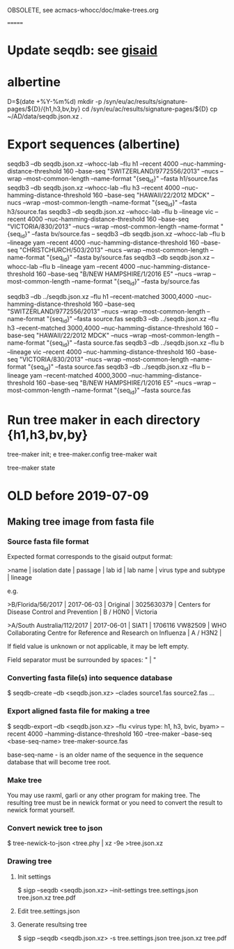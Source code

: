 # Time-stamp: <2019-09-04 12:03:10 eu>

OBSOLETE, see acmacs-whocc/doc/make-trees.org

=======

* Update seqdb: see [[file:~/AD/sources/acmacs-whocc/doc/gisaid.org::*already%20downloaded%20from%20gisaid:%20~/ac/sequences-2019][gisaid]]
* albertine
D=$(date +%Y-%m%d)
mkdir -p /syn/eu/ac/results/signature-pages/${D}/{h1,h3,bv,by}
cd /syn/eu/ac/results/signature-pages/${D}
cp ~/AD/data/seqdb.json.xz .

* Export sequences (albertine)
seqdb3 --db seqdb.json.xz --whocc-lab --flu h1 --recent 4000 --nuc-hamming-distance-threshold 160 --base-seq "SWITZERLAND/9772556/2013" --nucs --wrap --most-common-length --name-format "{seq_id}" --fasta h1/source.fas
seqdb3 --db seqdb.json.xz --whocc-lab --flu h3 --recent 4000 --nuc-hamming-distance-threshold 160 --base-seq "HAWAII/22/2012 MDCK" --nucs --wrap --most-common-length --name-format "{seq_id}" --fasta h3/source.fas
seqdb3 --db seqdb.json.xz --whocc-lab --flu b --lineage vic --recent 4000 --nuc-hamming-distance-threshold 160 --base-seq "VICTORIA/830/2013" --nucs --wrap --most-common-length --name-format "{seq_id}" --fasta bv/source.fas
-- seqdb3 --db seqdb.json.xz --whocc-lab --flu b --lineage yam --recent 4000 --nuc-hamming-distance-threshold 160 --base-seq "CHRISTCHURCH/503/2013" --nucs --wrap --most-common-length --name-format "{seq_id}" --fasta by/source.fas
seqdb3 --db seqdb.json.xz --whocc-lab --flu b --lineage yam --recent 4000 --nuc-hamming-distance-threshold 160 --base-seq "B/NEW HAMPSHIRE/1/2016 E5" --nucs --wrap --most-common-length --name-format "{seq_id}" --fasta by/source.fas


seqdb3 --db ../seqdb.json.xz --flu h1 --recent-matched 3000,4000 --nuc-hamming-distance-threshold 160 --base-seq "SWITZERLAND/9772556/2013" --nucs --wrap --most-common-length --name-format "{seq_id}" --fasta source.fas
seqdb3 --db ../seqdb.json.xz --flu h3 --recent-matched 3000,4000 --nuc-hamming-distance-threshold 160 --base-seq "HAWAII/22/2012 MDCK" --nucs --wrap --most-common-length --name-format "{seq_id}" --fasta source.fas
seqdb3 --db ../seqdb.json.xz --flu b --lineage vic --recent 4000 --nuc-hamming-distance-threshold 160 --base-seq "VICTORIA/830/2013" --nucs --wrap --most-common-length --name-format "{seq_id}" --fasta source.fas
seqdb3 --db ../seqdb.json.xz --flu b --lineage yam --recent-matched 4000,3000 --nuc-hamming-distance-threshold 160 --base-seq "B/NEW HAMPSHIRE/1/2016 E5" --nucs --wrap --most-common-length --name-format "{seq_id}" --fasta source.fas

* Run tree maker in each directory {h1,h3,bv,by}
tree-maker init; e tree-maker.config
tree-maker wait

tree-maker state

* OLD before 2019-07-09
:PROPERTIES:
:VISIBILITY: folded
:END:
** Making tree image from fasta file
*** Source fasta file format
 Expected format corresponds to the gisaid output format:

 >name |  isolation date | passage |  lab id | lab name | virus type and subtype | lineage

 e.g.

 >B/Florida/56/2017 |  2017-06-03 | Original |  3025630379 | Centers for Disease Control and Prevention | B / H0N0 |  Victoria

 >A/South Australia/112/2017 |  2017-06-01 | SIAT1 |  1706116 VW82509 | WHO Collaborating Centre for Reference and Research on Influenza | A / H3N2 |

 If field value is unknown or not applicable, it may be left empty.

 Field separator must be surrounded by spaces: " |  "

*** Converting fasta file(s) into sequence database

 $ seqdb-create --db <seqdb.json.xz> --clades source1.fas source2.fas ...

*** Export aligned fasta file for making a tree

 $ seqdb-export --db <seqdb.json.xz> --flu <virus type: h1, h3, bvic, byam> --recent 4000 --hamming-distance-threshold 160 --tree-maker --base-seq <base-seq-name> tree-maker-source.fas

 base-seq-name - is an older name of the sequence in the sequence database that will become tree root.
*** Make tree
 You may use raxml, garli or any other program for making tree. The
 resulting tree must be in newick format or you need to convert the
 result to newick format yourself.
*** Convert newick tree to json
 $ tree-newick-to-json <tree.phy | xz -9e >tree.json.xz
*** Drawing tree
**** Init settings
 $ sigp --seqdb <seqdb.json.xz> --init-settings tree.settings.json tree.json.xz tree.pdf
**** Edit tree.settings.json
**** Generate resultsing tree
 $ sigp --seqdb <seqdb.json.xz> -s tree.settings.json tree.json.xz tree.pdf

* COMMENT ========== local vars
:PROPERTIES:
:VISIBILITY: folded
:END:
#+STARTUP: showall indent
# ======================================================================
# Local Variables:
# eval: (auto-fill-mode 0)
# eval: (add-hook 'before-save-hook 'time-stamp)
# End:
